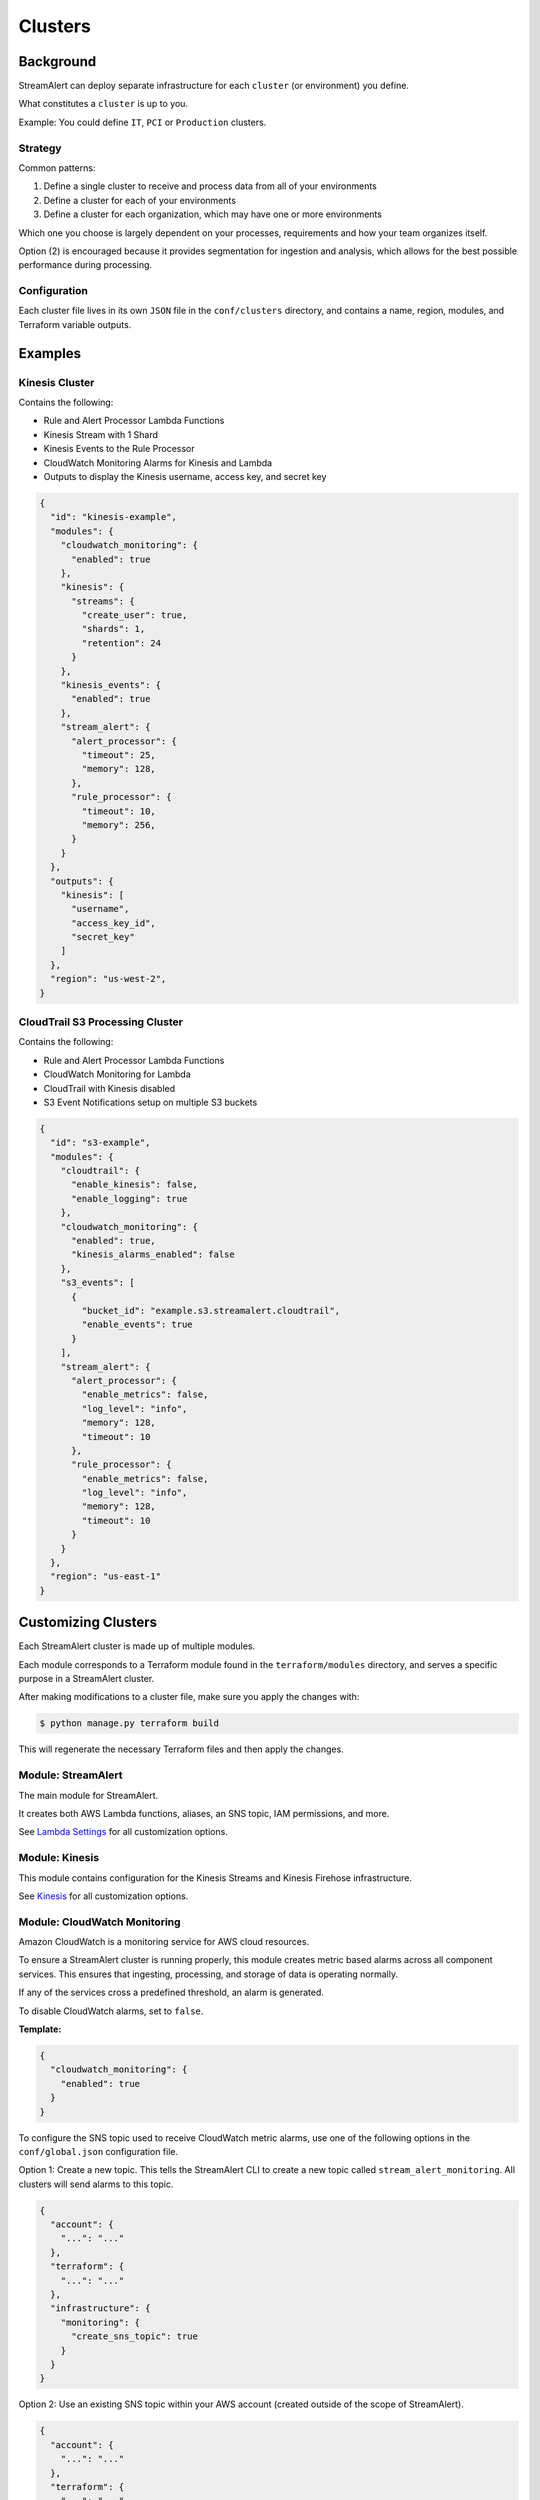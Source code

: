 Clusters
========

Background
~~~~~~~~~~

StreamAlert can deploy separate infrastructure for each ``cluster`` (or environment) you define.

What constitutes a ``cluster`` is up to you.

Example: You could define ``IT``, ``PCI`` or ``Production`` clusters.

Strategy
--------

Common patterns:

1. Define a single cluster to receive and process data from all of your environments
2. Define a cluster for each of your environments
3. Define a cluster for each organization, which may have one or more environments

Which one you choose is largely dependent on your processes, requirements and how your team organizes itself.

Option \(2\) is encouraged because it provides segmentation for ingestion and analysis, which allows for the best possible performance during processing.

Configuration
-------------

Each cluster file lives in its own ``JSON`` file in the ``conf/clusters`` directory, and contains a name, region, modules, and Terraform variable outputs.

Examples
~~~~~~~~

Kinesis Cluster
---------------

Contains the following:

- Rule and Alert Processor Lambda Functions
- Kinesis Stream with 1 Shard
- Kinesis Events to the Rule Processor
- CloudWatch Monitoring Alarms for Kinesis and Lambda
- Outputs to display the Kinesis username, access key, and secret key

.. code-block:: json

  {
    "id": "kinesis-example",
    "modules": {
      "cloudwatch_monitoring": {
        "enabled": true
      },
      "kinesis": {
        "streams": {
          "create_user": true,
          "shards": 1,
          "retention": 24
        }
      },
      "kinesis_events": {
        "enabled": true
      },
      "stream_alert": {
        "alert_processor": {
          "timeout": 25,
          "memory": 128,
        },
        "rule_processor": {
          "timeout": 10,
          "memory": 256,
        }
      }
    },
    "outputs": {
      "kinesis": [
        "username",
        "access_key_id",
        "secret_key"
      ]
    },
    "region": "us-west-2",
  }

CloudTrail S3 Processing Cluster
--------------------------------

Contains the following:

- Rule and Alert Processor Lambda Functions
- CloudWatch Monitoring for Lambda
- CloudTrail with Kinesis disabled
- S3 Event Notifications setup on multiple S3 buckets

.. code-block:: json

  {
    "id": "s3-example",
    "modules": {
      "cloudtrail": {
        "enable_kinesis": false,
        "enable_logging": true
      },
      "cloudwatch_monitoring": {
        "enabled": true,
        "kinesis_alarms_enabled": false
      },
      "s3_events": [
        {
          "bucket_id": "example.s3.streamalert.cloudtrail",
          "enable_events": true
        }
      ],
      "stream_alert": {
        "alert_processor": {
          "enable_metrics": false,
          "log_level": "info",
          "memory": 128,
          "timeout": 10
        },
        "rule_processor": {
          "enable_metrics": false,
          "log_level": "info",
          "memory": 128,
          "timeout": 10
        }
      }
    },
    "region": "us-east-1"
  }


Customizing Clusters
~~~~~~~~~~~~~~~~~~~~

Each StreamAlert cluster is made up of multiple modules.

Each module corresponds to a Terraform module found in the ``terraform/modules`` directory, and serves a specific purpose in a StreamAlert cluster.

After making modifications to a cluster file, make sure you apply the changes with:

.. code-block:: bash

  $ python manage.py terraform build

This will regenerate the necessary Terraform files and then apply the changes.

Module: StreamAlert
--------------------

The main module for StreamAlert.

It creates both AWS Lambda functions, aliases, an SNS topic, IAM permissions, and more.

See `Lambda Settings <lambda.html>`_ for all customization options.

Module: Kinesis
---------------

This module contains configuration for the Kinesis Streams and Kinesis Firehose infrastructure.

See `Kinesis <kinesis.html>`_ for all customization options.

Module: CloudWatch Monitoring
-----------------------------

Amazon CloudWatch is a monitoring service for AWS cloud resources.

To ensure a StreamAlert cluster is running properly, this module creates metric based alarms across all component services.  This ensures that ingesting, processing, and storage of data is operating normally.

If any of the services cross a predefined threshold, an alarm is generated.

To disable CloudWatch alarms, set to ``false``.

**Template:**

.. code-block:: json

  {
    "cloudwatch_monitoring": {
      "enabled": true
    }
  }

To configure the SNS topic used to receive CloudWatch metric alarms, use one of the following options in the ``conf/global.json`` configuration file.

Option 1: Create a new topic.  This tells the StreamAlert CLI to create a new topic called ``stream_alert_monitoring``.  All clusters will send alarms to this topic.

.. code-block:: json

  {
    "account": {
      "...": "..."
    },
    "terraform": {
      "...": "..."
    },
    "infrastructure": {
      "monitoring": {
        "create_sns_topic": true
      }
    }
  }

Option 2: Use an existing SNS topic within your AWS account (created outside of the scope of StreamAlert).

.. code-block:: json

  {
    "account": {
      "...": "..."
    },
    "terraform": {
      "...": "..."
    },
    "infrastructure": {
      "monitoring": {
        "sns_topic_name": "my_sns_topic"
      }
    }
  }

Module: Kinesis Events
----------------------

The Kinesis Events module connects a Lambda function to a Kinesis Stream.

By default, this connects the ``stream_alert`` module to the ``kinesis`` module.

To disable this mapping, set to ``false``

**Template:**

.. code-block:: json

  {
    "kinesis_events": {
      "enabled": true
    }
  }

Module: CloudTrail
------------------

`AWS CloudTrail <https://aws.amazon.com/cloudtrail/>`_ is a service that enables compliance, operational auditing, and risk auditing of your AWS account.

StreamAlert has native support for enabling and monitoring CloudTrail logs with the ``cloudtrail`` module.

When writing rules for CloudTrail data, use the ``cloudwatch:event`` log source.

By default, all API calls will be logged and accessible from rules.

**Template:**

.. code-block:: json

  {
    "cloudtrail": {
      "enable_logging": true,
      "enable_kinesis": true
    }
  }

**Options:**

=====================    ========  ==================================  ===========
Key                      Required  Default                             Description
---------------------    --------  ----------------------------------  -----------
``enable_logging``       ``Yes``                                       Enable/disable the CloudTrail logging.
``enable_kinesis``       ``No``    ``true``                            Enable/disable the sending CloudTrail data to Kinesis.
``existing_trail``       ``No``    ``false``                           Set to ``true`` if the account has an existing CloudTrail.  This is to avoid duplication of data collected by multiple CloudTrails.
``is_global_trail``      ``No``    ``true``                            If the CloudTrail should collect events from any region.
``event_pattern``        ``No``    ``{"account": ["<accound_id>"]}``   The CloudWatch Events pattern to send to Kinesis.  `More information <http://docs.aws.amazon.com/AmazonCloudWatch/latest/events/EventTypes.html>`_.
``cross_account_ids``    ``No``                                        Account IDs to grant write access to the created CloudTrail S3 bucket
=====================    ========  ==================================  ===========

Module: Flow Logs
-----------------

VPC Flow Logs is a feature that enables you to capture information about the IP traffic going to and from network interfaces in your AWS VPC.

In the settings below, an arbitrary amount of subnets, vpcs, and enis can be enabled.

When writing rules for this data, use the ``cloudwatch:flow_logs`` log source.

**Template:**

.. code-block:: json

  {
    "flow_logs": {
      "enabled": true,
      "log_group_name": "<name-of-cloudwatch-log-group>",
      "subnets": [
        "subnet-id-1",
        "..."
      ],
      "vpcs": [
        "vpc-id-1",
        "..."
      ],
      "enis": [
        "eni-id-1",
        "..."
      ]
    }
  }

**Options:**

==================  ========  ====================================  ===========
Key                 Required  Default                               Description
------------------  --------  ------------------------------------  -----------
``enabled``         Yes                                             To enable/disable the Flow log creation.
``log_group_name``  No        prefix_cluster_streamalert_flow_logs  The name of the CloudWatch Log group.
``subnets``         No        None                                  The list of AWS VPC subnet IDs to collect flow logs from.
``vpcs``            No        None                                  The list of AWS VPC IDs to collect flow logs from.
``enis``            No        None                                  The list of AWS ENIs to collect flow logs from.
==================  ========  ====================================  ===========

Module: S3 Events
-----------------

Amazon S3 is one of the default datasources for StreamAlert.

S3 Event Notifications can be configured to notify Lambda each time an object is written.

When StreamAlert receives this notification, it fetches the object from S3 and analyzes it according to configured rules.

**Template**

.. code-block:: json

  {
    "s3_events": [
      {
        "bucket_id": "<bucket-id>"
      },
      {
        "bucket_id": "<bucket-id-2>",
        "enable_events": false
      }
    ]
  }

**Options:**

==================  ========  =========  ===========
Key                 Required  Default    Description
------------------  --------  ---------  -----------
``bucket_id``       Yes                  The S3 bucket to notify upon
``enable_events``   No        Yes        Enable/disable the notification to Lambda
==================  ========  =========  ===========
  